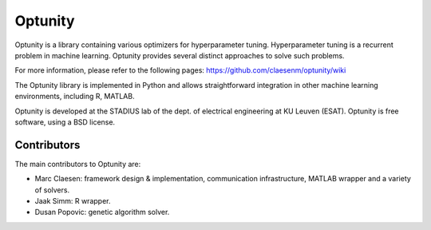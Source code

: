 ===========
Optunity
===========

Optunity is a library containing various optimizers for hyperparameter tuning.
Hyperparameter tuning is a recurrent problem in machine learning. Optunity
provides several distinct approaches to solve such problems.

For more information, please refer to the following pages:
https://github.com/claesenm/optunity/wiki

The Optunity library is implemented in Python and allows straightforward
integration in other machine learning environments, including R, MATLAB.

Optunity is developed at the STADIUS lab of the dept. of electrical engineering
at KU Leuven (ESAT). Optunity is free software, using a BSD license.

Contributors
============

The main contributors to Optunity are:

* Marc Claesen: framework design & implementation, communication infrastructure,
  MATLAB wrapper and a variety of solvers.

* Jaak Simm: R wrapper.

* Dusan Popovic: genetic algorithm solver.
